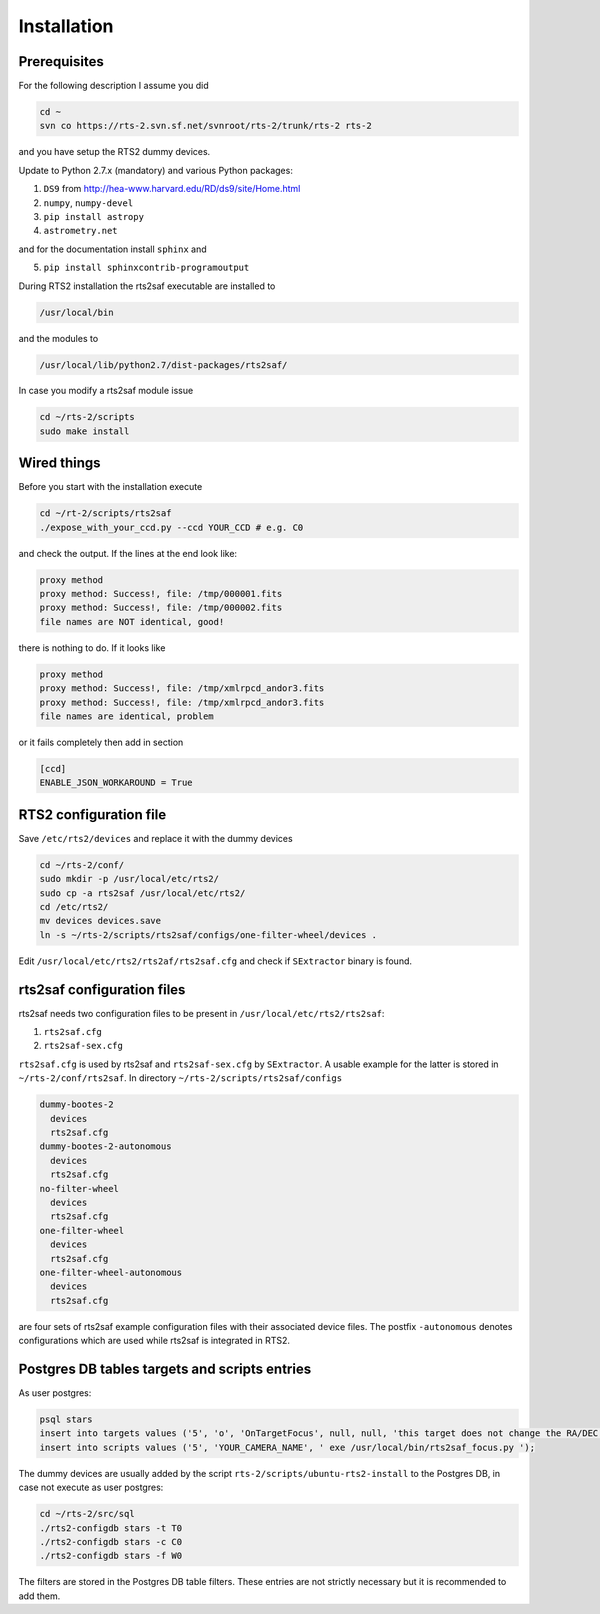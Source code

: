 Installation
============

Prerequisites
-------------

For the following description I assume you did

.. code-block:: bash

  cd ~
  svn co https://rts-2.svn.sf.net/svnroot/rts-2/trunk/rts-2 rts-2

and you have setup the RTS2 dummy devices.

Update to Python 2.7.x (mandatory) and various Python packages:

1) ``DS9`` from http://hea-www.harvard.edu/RD/ds9/site/Home.html
2) ``numpy``, ``numpy-devel``
3) ``pip install astropy``
4) ``astrometry.net``

and for the documentation install ``sphinx`` and

5) ``pip install sphinxcontrib-programoutput``

During RTS2 installation the rts2saf executable are installed to 

.. code-block:: bash

  /usr/local/bin 

and the modules to

.. code-block:: bash

  /usr/local/lib/python2.7/dist-packages/rts2saf/

In case you modify a rts2saf module issue

.. code-block:: bash

 cd ~/rts-2/scripts
 sudo make install


Wired things
------------
Before you start with the installation execute

.. code-block:: bash

  cd ~/rt-2/scripts/rts2saf
  ./expose_with_your_ccd.py --ccd YOUR_CCD # e.g. C0

and check the output. If the lines at the end look like:

.. code-block:: bash

  proxy method
  proxy method: Success!, file: /tmp/000001.fits
  proxy method: Success!, file: /tmp/000002.fits
  file names are NOT identical, good!

there is nothing to do. If it looks like

.. code-block:: bash

  proxy method
  proxy method: Success!, file: /tmp/xmlrpcd_andor3.fits
  proxy method: Success!, file: /tmp/xmlrpcd_andor3.fits
  file names are identical, problem

or it fails completely then add in section 

.. code-block:: bash

  [ccd]
  ENABLE_JSON_WORKAROUND = True


RTS2 configuration file
-----------------------

Save  ``/etc/rts2/devices`` and replace it with the dummy devices
 
.. code-block:: bash

 cd ~/rts-2/conf/
 sudo mkdir -p /usr/local/etc/rts2/
 sudo cp -a rts2saf /usr/local/etc/rts2/
 cd /etc/rts2/
 mv devices devices.save
 ln -s ~/rts-2/scripts/rts2saf/configs/one-filter-wheel/devices .

Edit ``/usr/local/etc/rts2/rts2af/rts2saf.cfg``  and check if 
``SExtractor`` binary is found.

rts2saf configuration files
---------------------------
rts2saf needs two configuration files to be present in ``/usr/local/etc/rts2/rts2saf``:

1) ``rts2saf.cfg``
2) ``rts2saf-sex.cfg``

``rts2saf.cfg`` is used by rts2saf and ``rts2saf-sex.cfg`` by ``SExtractor``. A usable example for the latter is stored in ``~/rts-2/conf/rts2saf``. In directory ``~/rts-2/scripts/rts2saf/configs``

.. code-block:: bash

  dummy-bootes-2
    devices
    rts2saf.cfg
  dummy-bootes-2-autonomous
    devices
    rts2saf.cfg
  no-filter-wheel
    devices
    rts2saf.cfg
  one-filter-wheel
    devices
    rts2saf.cfg
  one-filter-wheel-autonomous
    devices
    rts2saf.cfg

are four sets of rts2saf example configuration files with their
associated device files. The postfix ``-autonomous`` denotes configurations
which are used while rts2saf is integrated in RTS2.


Postgres DB tables targets and scripts entries
----------------------------------------------
As user postgres:

.. code-block:: bash

 psql stars  
 insert into targets values ('5', 'o', 'OnTargetFocus', null, null, 'this target does not change the RA/DEC values', 't', '1');
 insert into scripts values ('5', 'YOUR_CAMERA_NAME', ' exe /usr/local/bin/rts2saf_focus.py ');


The dummy devices are usually added  by the script 
``rts-2/scripts/ubuntu-rts2-install`` to the Postgres DB, in case not execute as user postgres:

.. code-block:: bash

  cd ~/rts-2/src/sql
  ./rts2-configdb stars -t T0
  ./rts2-configdb stars -c C0
  ./rts2-configdb stars -f W0

The filters are stored in the Postgres DB table filters. These entries are not strictly necessary 
but it is recommended to add them.
